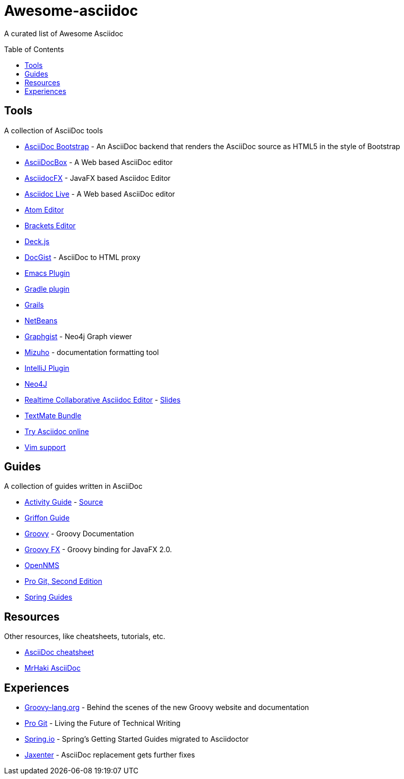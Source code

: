 = Awesome-asciidoc
:toc:
:toc-placement!:

A curated list of Awesome Asciidoc

toc::[]

== Tools

A collection of AsciiDoc tools

* https://github.com/llaville/asciidoc-bootstrap-backend[AsciiDoc Bootstrap] - An AsciiDoc backend that renders the AsciiDoc source as HTML5 in the style of Bootstrap
* http://espadrine.github.io/AsciiDocBox/[AsciiDocBox] - A Web based AsciiDoc editor
* https://github.com/rahmanusta/AsciidocFX[AsciidocFX] - JavaFX based Asciidoc Editor
* https://asciidoclive.com/[Asciidoc Live] - A Web based AsciiDoc editor
* https://github.com/asciidoctor/atom-asciidoc-preview[Atom Editor]
* https://github.com/asciidoctor/brackets-asciidoc-preview[Brackets Editor]
* http://houqp.github.io/asciidoc-deckjs/[Deck.js]
* http://gist.asciidoctor.org/[DocGist] - AsciiDoc to HTML proxy
* http://www.emacswiki.org/AsciiDoc[Emacs Plugin]
* https://github.com/asciidoctor/asciidoctor-gradle-plugin[Gradle plugin]
* https://github.com/kenliu/grails-asciidoc[Grails]
* https://github.com/GeertjanWielenga/AsciidoctorJ4NB[NetBeans]
* http://gist.neo4j.org/[Graphgist] - Neo4j Graph viewer
* https://github.com/FooBarWidget/mizuho[Mizuho] - documentation formatting tool
* https://plugins.jetbrains.com/plugin/7391[IntelliJ Plugin]
* https://github.com/neo4j-contrib/asciidoc-slides[Neo4J]
* http://wildfly-mgreau.rhcloud.com/ad-editor/[Realtime Collaborative Asciidoc Editor] - http://mgreau.com/slides/websocket-asciidoctor/DevNation2014/slides.html[Slides]
* https://github.com/zuckschwerdt/asciidoc.tmbundle[TextMate Bundle]
* http://www.compileonline.com/try_asciidoc_online.php[Try Asciidoc online]
* http://www.methods.co.nz/asciidoc/chunked/ape.html[Vim support]

== Guides

A collection of guides written in AsciiDoc

* http://www.activiti.org/userguide/[Activity Guide] - https://github.com/Activiti/Activiti/tree/master/userguide/src/en[Source]
* https://github.com/griffon/griffon/tree/master/docs/griffon-guide/src/asciidoc[Griffon Guide]
* https://github.com/groovy/groovy-core/tree/master/src/spec/doc[Groovy] - Groovy Documentation
* http://groovyfx.org/docs/index.html[Groovy FX] - Groovy binding for JavaFX 2.0.
* https://github.com/OpenNMS/opennms/tree/develop/opennms-doc/guide-admin/src/asciidoc/text/poller[OpenNMS]
* https://github.com/progit/progit2[Pro Git, Second Edition]
* http://spring.io/guides[Spring Guides]


== Resources

Other resources, like cheatsheets, tutorials, etc.

* http://powerman.name/doc/asciidoc[AsciiDoc cheatsheet]
* http://mrhaki.blogspot.nl/search/label/Asciidoc[MrHaki AsciiDoc]

== Experiences

* https://speakerdeck.com/glaforge/behind-the-scenes-of-the-new-groovy-website-and-documentation[Groovy-lang.org] - Behind the scenes of the new Groovy website and documentation
* https://medium.com/@chacon/living-the-future-of-technical-writing-2f368bd0a272[Pro Git] - Living the Future of Technical Writing
* http://spring.io/blog/2013/12/13/spring-s-getting-started-guides-migrated-to-asciidoctor[Spring.io] - Spring's Getting Started Guides migrated to Asciidoctor
* http://jaxenter.com/asciidoc-replacement-gets-further-fixes-2-106623.html[Jaxenter] - AsciiDoc replacement gets further fixes
